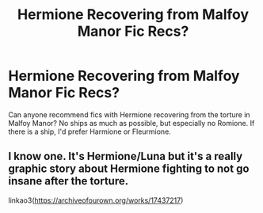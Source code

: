 #+TITLE: Hermione Recovering from Malfoy Manor Fic Recs?

* Hermione Recovering from Malfoy Manor Fic Recs?
:PROPERTIES:
:Author: BlueThePineapple
:Score: 4
:DateUnix: 1598103825.0
:DateShort: 2020-Aug-22
:FlairText: Request
:END:
Can anyone recommend fics with Hermione recovering from the torture in Malfoy Manor? No ships as much as possible, but especially no Romione. If there is a ship, I'd prefer Harmione or Fleurmione.


** I know one. It's Hermione/Luna but it's a really graphic story about Hermione fighting to not go insane after the torture.

linkao3([[https://archiveofourown.org/works/17437217/chapters/41054951?show_comments=true&view_full_work=false#comment_264456568][https://archiveofourown.org/works/17437217]])
:PROPERTIES:
:Author: ToValhallaHUN
:Score: 2
:DateUnix: 1598127964.0
:DateShort: 2020-Aug-23
:END:
